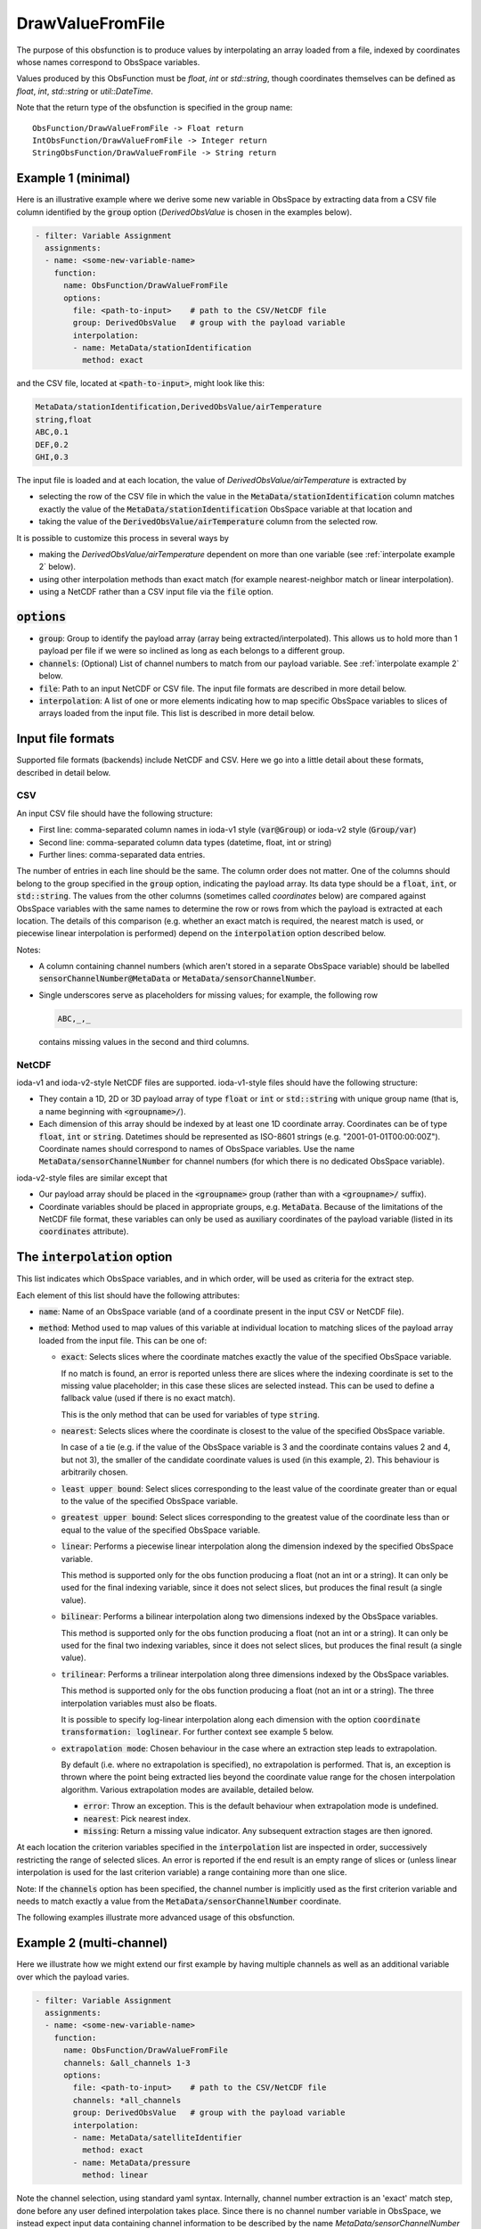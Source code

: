 .. _DrawValueFromFile:

DrawValueFromFile
=================
The purpose of this obsfunction is to produce values by interpolating an array loaded from a file,
indexed by coordinates whose names correspond to ObsSpace variables.

Values produced by this ObsFunction must be `float`, `int` or `std::string`, though coordinates
themselves can be defined as `float`, `int`, `std::string` or `util::DateTime`.

Note that the return type of the obsfunction is specified in the group name::

    ObsFunction/DrawValueFromFile -> Float return
    IntObsFunction/DrawValueFromFile -> Integer return
    StringObsFunction/DrawValueFromFile -> String return

Example 1 (minimal)
...................
Here is an illustrative example where we derive some new variable in ObsSpace by
extracting data from a CSV file column identified by the :code:`group` option (`DerivedObsValue`
is chosen in the examples below).

.. code-block:: yaml

     - filter: Variable Assignment
       assignments:
       - name: <some-new-variable-name>
         function:
           name: ObsFunction/DrawValueFromFile
           options:
             file: <path-to-input>    # path to the CSV/NetCDF file
             group: DerivedObsValue   # group with the payload variable
             interpolation:
             - name: MetaData/stationIdentification
               method: exact

and the CSV file, located at :code:`<path-to-input>`, might look like this:

.. code-block::

   MetaData/stationIdentification,DerivedObsValue/airTemperature
   string,float
   ABC,0.1
   DEF,0.2
   GHI,0.3

The input file is loaded and at each location, the value of `DerivedObsValue/airTemperature` is extracted by

* selecting the row of the CSV file in which the value in the :code:`MetaData/stationIdentification` column
  matches exactly the value of the :code:`MetaData/stationIdentification` ObsSpace variable at that location and
* taking the value of the :code:`DerivedObsValue/airTemperature` column from the selected row.

It is possible to customize this process in several ways by

* making the `DerivedObsValue/airTemperature` dependent on more than one variable (see :ref:`interpolate example 2` below).
* using other interpolation methods than exact match (for example nearest-neighbor match or linear interpolation).
* using a NetCDF rather than a CSV input file via the :code:`file` option.

:code:`options`
...............

* :code:`group`: Group to identify the payload array (array being extracted/interpolated).
  This allows us to hold more than 1 payload per file if we were so inclined as long as each belongs to a different group.
* :code:`channels`: (Optional) List of channel numbers to match from our payload variable.  See :ref:`interpolate example 2` below.
* :code:`file`: Path to an input NetCDF or CSV file. The input file formats are described in more detail below.
* :code:`interpolation`: A list of one or more elements indicating how to map specific ObsSpace
  variables to slices of arrays loaded from the input file. This list is described in more detail below.

.. _DataExtractorInputFileFormats:

Input file formats
..................
Supported file formats (backends) include NetCDF and CSV.  Here we go into a little detail about these
formats, described in detail below.

CSV
!!!

An input CSV file should have the following structure:

* First line: comma-separated column names in ioda-v1 style (:code:`var@Group`) or ioda-v2 style
  (:code:`Group/var`)
* Second line: comma-separated column data types (datetime, float, int or string)
* Further lines: comma-separated data entries.

The number of entries in each line should be the same. The column order does not matter. One of the
columns should belong to the group specified in the :code:`group` option, indicating the payload array.
Its data type should be a :code:`float`, :code:`int`, or :code:`std::string`.
The values from the other columns (sometimes called `coordinates` below) are compared against ObsSpace
variables with the same names to determine the row or rows from which the payload is
extracted at each location. The details of this comparison (e.g. whether an exact match is
required, the nearest match is used, or piecewise linear interpolation is performed) depend on the
:code:`interpolation` option described below.

Notes:

* A column containing channel numbers (which aren't stored in a separate ObsSpace variable)
  should be labelled :code:`sensorChannelNumber@MetaData` or :code:`MetaData/sensorChannelNumber`.

* Single underscores serve as placeholders for missing values; for example, the following row

  .. code-block::

     ABC,_,_

  contains missing values in the second and third columns.

NetCDF
!!!!!!

ioda-v1 and ioda-v2-style NetCDF files are supported. ioda-v1-style files should have the
following structure:

* They contain a 1D, 2D or 3D payload array of type :code:`float` or :code:`int` or
  :code:`std::string` with unique group name (that is, a name beginning with :code:`<groupname>/`).

* Each dimension of this array should be indexed by at least one 1D coordinate array. Coordinates
  can be of type :code:`float`, :code:`int` or :code:`string`. Datetimes should be represented as
  ISO-8601 strings (e.g. "2001-01-01T00:00:00Z"). Coordinate names should correspond to names of ObsSpace variables. Use the name
  :code:`MetaData/sensorChannelNumber` for channel numbers (for which there is no dedicated ObsSpace
  variable).

ioda-v2-style files are similar except that

* Our payload array should be placed in the :code:`<groupname>` group (rather than
  with a :code:`<groupname>/` suffix).
* Coordinate variables should be placed in appropriate groups, e.g. :code:`MetaData`. Because
  of the limitations of the NetCDF file format, these variables can only be used as auxiliary
  coordinates of the payload variable (listed in its :code:`coordinates` attribute).


.. _DrawValueFromFileInterpolation:

The :code:`interpolation` option
................................

This list indicates which ObsSpace variables, and in which order, will be used as criteria for the extract step.

Each element of this list should have the following attributes:

* :code:`name`: Name of an ObsSpace variable (and of a coordinate present in the input CSV or NetCDF
  file).
* :code:`method`: Method used to map values of this variable at individual location to matching slices
  of the payload array loaded from the input file. This can be one of:

  - :code:`exact`: Selects slices where the coordinate matches exactly the value of the specified
    ObsSpace variable.

    If no match is found, an error is reported unless there are slices where the indexing
    coordinate is set to the missing value placeholder; in this case these slices are selected
    instead. This can be used to define a fallback value (used if there is no exact match).

    This is the only method that can be used for variables of type :code:`string`.

  - :code:`nearest`: Selects slices where the coordinate is closest to the value of the
    specified ObsSpace variable.

    In case of a tie (e.g. if the value of the ObsSpace variable is 3 and the coordinate contains
    values 2 and 4, but not 3), the smaller of the candidate coordinate values is used (in this
    example, 2).  This behaviour is arbitrarily chosen.

  - :code:`least upper bound`: Select slices corresponding to the least value of the coordinate
    greater than or equal to the value of the specified ObsSpace variable.

  - :code:`greatest upper bound`: Select slices corresponding to the greatest value of the coordinate
    less than or equal to the value of the specified ObsSpace variable.

  - :code:`linear`: Performs a piecewise linear interpolation along the dimension indexed by the
    specified ObsSpace variable.

    This method is supported only for the obs function producing a float (not an int or a string).
    It can only be used for the final indexing variable, since it does not select slices, but
    produces the final result (a single value).

  - :code:`bilinear`: Performs a bilinear interpolation along two dimensions indexed by the ObsSpace
    variables.

    This method is supported only for the obs function producing a float (not an int or a string).
    It can only be used for the final two indexing variables, since it does not select slices, but
    produces the final result (a single value).

  - :code:`trilinear`: Performs a trilinear interpolation along three dimensions indexed by the ObsSpace
    variables.

    This method is supported only for the obs function producing a float (not an int or a string).
    The three interpolation variables must also be floats.

    It is possible to specify log-linear interpolation along each dimension with the option :code:`coordinate transformation: loglinear`. For further context see example 5 below.

  * :code:`extrapolation mode`: Chosen behaviour in the case where an extraction step leads to extrapolation.

    By default (i.e. where no extrapolation is specified), no extrapolation is performed.  That is, an
    exception is thrown where the point being extracted lies beyond the coordinate value range for the
    chosen interpolation algorithm.
    Various extrapolation modes are available, detailed below.

    - :code:`error`: Throw an exception.  This is the default behaviour when extrapolation mode is undefined.

    - :code:`nearest`: Pick nearest index.

    - :code:`missing`: Return a missing value indicator.  Any subsequent extraction stages are then ignored.


At each location the criterion variables specified in the :code:`interpolation` list are inspected
in order, successively restricting the range of selected slices. An error is reported if the end
result is an empty range of slices or (unless linear interpolation is used for the last criterion
variable) a range containing more than one slice.

Note: If the :code:`channels` option has been specified, the channel number is implicitly used as the
first criterion variable and needs to match exactly a value from the :code:`MetaData/sensorChannelNumber` coordinate.

The following examples illustrate more advanced usage of this obsfunction.

.. _interpolate example 2:

Example 2 (multi-channel)
.........................
Here we illustrate how we might extend our first example by having multiple
channels as well as an additional variable over which the payload varies.

.. code-block:: yaml

     - filter: Variable Assignment
       assignments:
       - name: <some-new-variable-name>
         function:
           name: ObsFunction/DrawValueFromFile
           channels: &all_channels 1-3
           options:
             file: <path-to-input>    # path to the CSV/NetCDF file
             channels: *all_channels
             group: DerivedObsValue   # group with the payload variable
             interpolation:
             - name: MetaData/satelliteIdentifier
               method: exact
             - name: MetaData/pressure
               method: linear

Note the channel selection, using standard yaml syntax.  Internally, channel number
extraction is an 'exact' match step, done before any user defined interpolation takes place.
Since there is no channel number variable in ObsSpace, we instead expect input data containing
channel information to be described by the name `MetaData/sensorChannelNumber` as mentioned in
:ref:`here <DataExtractorInputFileFormats>`.

This might be described by a CSV similar to: ::

    MetaData/satelliteIdentifier,MetaData/pressure,MetaData/sensorChannelNumber,DerivedObsValue/mydata
    string,float,int,float
    ABC,30000,0, 0.1
    ABC,60000,0, 0.2
    ...

Our NetCDF might look something like: ::

    netcdf mydata {
    dimensions:
        index = 10 ;
    variables:
        float DerivedObsValue/mydata(index) ;
        int index(index) ;
        int MetaData/sensorChannelNumber(index) ;
        int MetaData/satelliteIdentifier(index) ;
        float MetaData/pressure(index) ;
    ...
    }


Example 3 (extrapolation)
.........................
This time, we demonstrate utilising various extrapolation methods for our extract/interpolation
steps:

.. code-block:: yaml

     - filter: Variable Assignment
       assignments:
       - name: <some-new-variable-name>
         function:
           name: ObsFunction/DrawValueFromFile
           options:
             file: <path-to-input>    # path to the CSV/NetCDF file
             group: DerivedObsValue      # group with the payload variable
             interpolation:
             - name: MetaData/satelliteIdentifier
               method: exact
               extrapolation mode: error
             - name: MetaData/longitude
               method: nearest
               extrapolation mode: missing
             - name: MetaData/latitude
               method: nearest
               extrapolation mode: nearest

Example 4 (bilinear interpolation)
..................................
Next we demonstrate the use of bilinear interpolation of two variables:

.. code-block:: yaml

     - filter: Variable Assignment
       assignments:
       - name: <some-new-variable-name>
         function:
           name: ObsFunction/DrawValueFromFile
           options:
             file: <path-to-input>    # path to the CSV/NetCDF file
             group: DerivedObsValue      # group with the payload variable
             interpolation:
             - name: MetaData/longitude
               method: bilinear
             - name: MetaData/latitude
               method: bilinear

Example 5 (trilinear interpolation)
...................................
The following example shows the use of trilinear interpolation of three variables
(latitude, longitude and air pressure). The interpolation is performed log-linearly
in pressure. Any out-of-bounds values are set to the value of the relevant bound
prior to performing the interpolation.

.. code-block:: yaml

     - filter: Variable Assignment
       assignments:
       - name: <some-new-variable-name>
         function:
           name: ObsFunction/DrawValueFromFile
           options:
             file: <path-to-input>    # path to the CSV/NetCDF file
             group: DerivedObsValue      # group with the payload variable
             interpolation:
             - name: MetaData/longitude
               method: trilinear
               extrapolation mode: nearest
             - name: MetaData/latitude
               method: trilinear
               extrapolation mode: nearest
             - name: MetaData/pressure
               method: trilinear
               coordinate transformation: loglinear
               extrapolation mode: nearest
